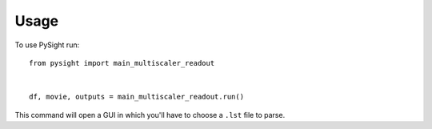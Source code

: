 =====
Usage
=====

To use PySight run::

    from pysight import main_multiscaler_readout


    df, movie, outputs = main_multiscaler_readout.run()


This command will open a GUI in which you'll have to choose a ``.lst`` file to parse.
